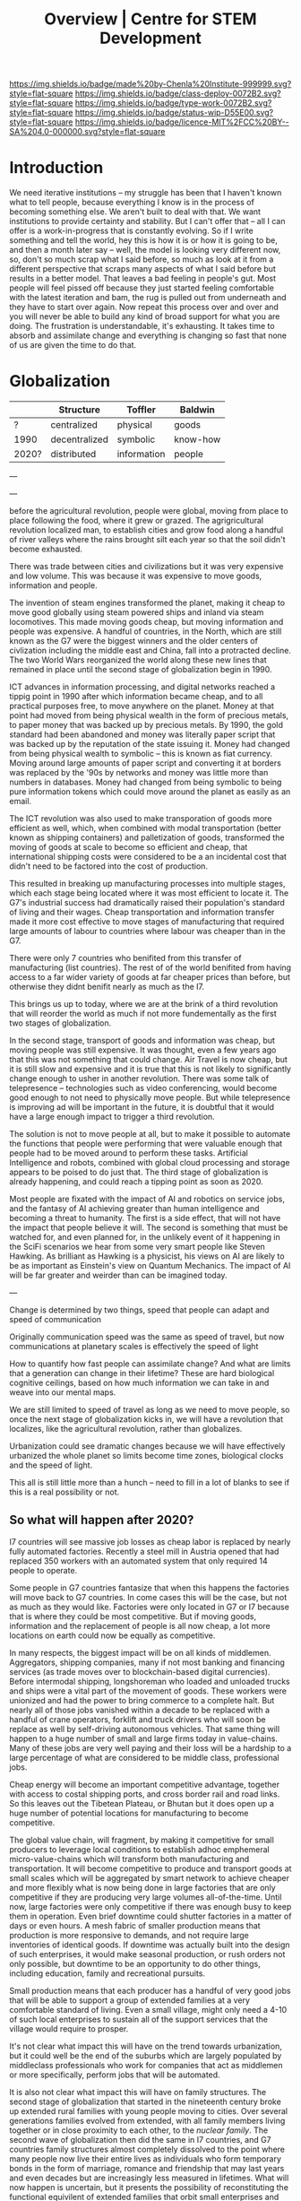 #   -*- mode: org; fill-column: 60 -*-

#+TITLE: Overview | Centre for STEM Development
#+STARTUP: showall
#+TOC: headlines 4
#+PROPERTY: filename
:PROPERTIES:
:CUSTOM_ID: 
:Name:      /home/deerpig/proj/tldr/chenla-csd/csd.org
:Created:   2017-07-03T17:59@Prek Leap (11.642600N-104.919210W)
:ID:        fe0e7d73-f7c0-42d9-a114-8585d997352a
:VER:       552351650.940266635
:GEO:       48P-491193-1287029-15
:BXID:      proj:UVS0-0235
:Class:     deploy
:Type:      work
:Status:    wip
:Licence:   MIT/CC BY-SA 4.0
:END:

[[https://img.shields.io/badge/made%20by-Chenla%20Institute-999999.svg?style=flat-square]] 
[[https://img.shields.io/badge/class-deploy-0072B2.svg?style=flat-square]]
[[https://img.shields.io/badge/type-work-0072B2.svg?style=flat-square]]
[[https://img.shields.io/badge/status-wip-D55E00.svg?style=flat-square]]
[[https://img.shields.io/badge/licence-MIT%2FCC%20BY--SA%204.0-000000.svg?style=flat-square]]

* Introduction

We need iterative institutions -- my struggle has been that
I haven't known what to tell people, because everything I
know is in the process of becoming something else.  We
aren't built to deal with that.  We want institutions to
provide certainty and stability.  But I can't offer that --
all I can offer is a work-in-progress that is constantly
evolving.  So if I write something and tell the world, hey
this is how it is or how it is going to be, and then a month
later say -- well, the model is looking very different now,
so, don't so much scrap what I said before, so much as look
at it from a different perspective that scraps many aspects
of what I said before but results in a better model.  That
leaves a bad feeling in people's gut.  Most people will feel
pissed off because they just started feeling comfortable
with the latest iteration and bam, the rug is pulled out
from underneath and they have to start over again.  Now
repeat this process over and over and you will never be able
to build any kind of broad support for what you are doing.
The frustration is understandable, it's exhausting.  It
takes time to absorb and assimilate change and everything is
changing so fast that none of us are given the time to do
that.

* Globalization

  |       | Structure     | Toffler     | Baldwin  |
  |-------+---------------+-------------+----------|
  | ?     | centralized   | physical    | goods    |
  | 1990  | decentralized | symbolic    | know-how |
  | 2020? | distributed   | information | people   |
  
---




---


before the agricultural revolution, people were global,
moving from place to place following the food, where it grew
or grazed.  The agrigricultural revolution localized man, to
establish cities and grow food along a handful of river
valleys where the rains brought silt each year so that the
soil didn't become exhausted.

There was trade between cities and civilizations but it was
very expensive and low volume.   This was because it was
expensive to move goods, information and people.

The invention of steam engines transformed the planet,
making it cheap to move good globally using steam powered
ships and inland via steam locomotives.  This made moving
goods cheap, but moving information and people was
expensive.  A handful of countries, in the North, which are
still known as the G7 were the biggest winners and the older
centers of civlization including the middle east and China,
fall into a protracted decline.  The two World Wars
reorganized the world along these new lines that remained in
place until the second stage of globalization begin in 1990.

ICT advances in information processing, and digital networks
reached a tippig point in 1990 after which information
became cheap, and to all practical purposes free, to move
anywhere on the planet.  Money at that point had moved from
being physical wealth in the form of precious metals, to
paper money that was backed up by precious metals.  By 1990,
the gold standard had been abandoned and money was literally
paper script that was backed up by the reputation of the
state issuing it.  Money had changed from being physical
wealth to symbolic -- this is known as fiat currency.
Moving around large amounts of paper script and converting
it at borders was replaced by the '90s by networks and money
was little more than numbers in databases.  Money had
changed from being symbolic to being pure information tokens
which could move around the planet as easily as an email.

The ICT revolution was also used to make transporation of
goods more efficient as well, which, when combined with
modal transportation (better known as shipping containers)
and palletization of goods, transformed the moving of goods
at scale to become so efficient and cheap, that
international shipping costs were considered to be a an
incidental cost that didn't need to be factored into the
cost of production.

This resulted in breaking up manufacturing processes into
multiple stages, which each stage being located where it was
most efficient to locate it.  The G7's industrial success
had dramatically raised their population's standard of
living and their wages.  Cheap transportation and
information transfer made it more cost effective to move
stages of manufacturing that required large amounts of
labour to countries where labour was cheaper than in the G7.

There were only 7 countries who benifited from this transfer
of manufacturing (list countries).  The rest of of the world
benifited from having access to a far wider variety of goods
at far cheaper prices than before, but otherwise they didnt
benifit nearly as much as the I7.

This brings us up to today, where we are at the brink of a
third revolution that will reorder the world as much if not
more fundementally as the first two stages of globalization.

In the second stage, transport of goods and information was
cheap, but moving people was still expensive.  It was
thought, even a few years ago that this was not something
that could change.  Air Travel is now cheap, but it is still
slow and expensive and it is true that this is not likely to
significantly change enough to usher in another revolution.
There was some talk of telepresence -- technologies such as
video conferencing, would become good enough to not need to
physically move people.  But while telepresence is improving
ad will be important in the future, it is doubtful that it
would have a large enough impact to trigger a third
revolution.

The solution is not to move people at all, but to make it
possible to automate the functions that people were
performing that were valuable enough that people had to be
moved around to perform these tasks.  Artificial
Intelligence and robots, combined with global cloud
processing and storage appears to be poised to do just that.
The third stage of globalization is already happening, and
could reach a tipping point as soon as 2020.

Most people are fixated with the impact of AI and robotics
on service jobs, and the fantasy of AI achieving greater
than human intelligence and becoming a threat to humanity.
The first is a side effect, that will not have the impact
that people believe it will.  The second is something that
must be watched for, and even planned for, in the unlikely
event of it happening in the SciFi scenarios we hear from
some very smart people like Steven Hawking.  As brilliant as
Hawking is a physicist, his views on AI are likely to be as
important as Einstein's view on Quantum Mechanics.  The
impact of AI will be far greater and weirder than can be
imagined today.

---

Change is determined by two things, speed that people can
adapt and speed of communication

Originally communication speed was the same as speed of
travel, but now communications at planetary scales is
effectively the speed of light

How to quantify how fast people can assimilate change?  And
what are limits that a generation can change in their
lifetime?  These are hard biological cognitive ceilings,
based on how much information we can take in and weave into
our mental maps.

We are still limited to speed of travel as long as we need
to move people, so once the next stage of globalization
kicks in, we will have a revolution that localizes, like the
agricultural revolution, rather than globalizes.

Urbanization could see dramatic changes because we will have
effectively urbanized the whole planet so limits become 
time zones, biological clocks and the speed of light.

This all is still little more than a hunch -- need to fill
in a lot of blanks to see if this is a real possibility or
not.

** So what will happen after 2020?

I7 countries will see massive job losses as cheap labor is
replaced by nearly fully automated factories.  Recently a
steel mill in Austria opened that had replaced 350 workers
with an automated system that only required 14 people to
operate.

Some people in G7 countries fantasize that when this happens
the factories will move back to G7 countries.  In come cases
this will be the case, but not as much as they would like.
Factories were only located in G7 or I7 because that is
where they could be most competitive.  But if moving goods,
information and the replacement of people is all now cheap,
a lot more locations on earth could now be equally as
competitive.

In many respects, the biggest impact will be on all kinds of
middlemen.  Aggregators, shipping companies, many if not
most banking and financing services (as trade moves over to
blockchain-based digital currencies).  Before intermodal
shipping, longshoreman who loaded and unloaded trucks and
ships were a vital part of the movement of goods.  These
workers were unionized and had the power to bring commerce
to a complete halt.  But nearly all of those jobs vanished
within a decade to be replaced with a handful of crane
operators, forklift and truck drivers who will soon be
replace as well by self-driving autonomous vehicles.  That
same thing will happen to a huge number of small and large
firms today in value-chains.  Many of these jobs are very
well paying and their loss will be a hardship to a large
percentage of what are considered to be middle class,
professional jobs.

Cheap energy will become an important competitive advantage,
together with access to costal shipping ports, and cross
border rail and road links.  So this leaves out the Tibetean
Plateau, or Bhutan but it does open up a huge number of
potential locations for manufacturing to become competitive.

The global value chain, will fragment, by making it
competitive for small producers to leverage local conditions
to establish adhoc emphemeral micro-value-chains which will
transform both manufacturing and transportation.  It will
become competitive to produce and transport goods at small
scales which will be aggregated by smart network to achieve
cheaper and more flexibly what is now being done in large
factories that are only competitive if they are producing
very large volumes all-of-the-time.  Until now, large
factories were only competitive if there was enough busy to
keep them in operation.  Even brief downtime could shutter
factories in a matter of days or even hours.  A mesh fabric
of smaller production means that production is more
responsive to demands, and not require large inventories of
identical goods.  If downtime was actually built into the
design of such enterprises, it would make seasonal
production, or rush orders not only possible, but downtime
to be an opportunity to do other things, including
education, family and recreational pursuits.

Small production means that each producer has a handful of
very good jobs that will be able to support a group of
extended families at a very comfortable standard of living.
Even a small village, might only need a 4-10 of such local
enterprises to sustain all of the support services that the
village would require to prosper.

It's not clear what impact this will have on the trend
towards urbanization, but it could well be the end of the
suburbs which are largely populated by middleclass
professionals who work for companies that act as middlemen
or more specifically, perform jobs that will be automated.

It is also not clear what impact this will have on family
structures.  The second stage of globalization that started
in the nineteenth century broke up extended rural families
with young people moving to cities.  Over several
generations families evolved from extended, with all family
members living together or in close proximity to each other,
to the /nuclear family/.  The second wave of globalization
then did the same in I7 countries, and G7 countries family
structures almost completely dissolved to the point where
many people now live their entire lives as individuals who
form temporary bonds in the form of marriage, romance and
friendship that may last years and even decades but are
increasingly less measured in lifetimes.  What will now
happen is uncertain, but it presents the possibility of
reconstituting the functional equivilent of extended
families that orbit small enterprises and support directly
or indirectly both the young and the elderly.  From a G7
perspective this may seem like a stretch of the imagination,
but many of the people who will become part of this new
econonmy will be from countries outside of the G7 and I7
which are still very much living in extended family
traditions.  It will be natural for these people to adapt
what they know to the new economic order without having to
leave their families and move to a distant city to work in
an office or factory.  It might well turn out that today's
generation of G7 individuals who are cut adrift from lasting
social structures and interactions could become a series of
lost generations until the social structures establish
themselves.

This is not to say that this will be the end of
transnational mega-corporations.  But there will more
diversity and flexibility and the big companies will have to
undergo fundamental changes in order to survive.

Finally, we have not brought up the issue of intellectual
property and its role in any of the stages of globalization.
IP is either used as organizational knowledge which is kept
within the organization, that gives the organization
competitive advantage.  Or, through rent-seeking for
packaged and published information in the form of code,
text, images, video and audio.  Organizational knowledge is
here to stay -- rent-seeking of published information has an
uncertain future and largely will make no sense in the
emerging new economy.

It should also be pointed out that organizational knowledge
in terms of manufacturing processes and designs will be
needed by all of these potental small establishments to set
up shop.  It could be that the large companies today that
survive into the next stage will provide such knowledge as a
service which acts as infrastructure.  The big companies
will be able to compete with each other on the basis of how
fast they can innovate and make small enterprises
successful.

The other possibility, is that a lot of this organizational
knowledge will have to be reinvented by small enterprises
during the early stages of the revolution.  This lends
itself naturally to many small organizations contributing to
open source development of this knowledge which is
maintained as part of the commons.  In practice it won't be
one or the other, but a combination of all of these things
as well as a lot of things that we can not anticipate yet.





* bootstrapping research and development

Perhaps the biggest challenge for a developing country is
knowledge transfer.  It's a bit of a Catch-22 -- foreign
investment that brings good professional jobs don't come
unless there are people in that country who can fill those
jobs.  But people won't train or study for those professions
unless there are jobs.  So schools don't teach advanced
topics, and students who wish to study those topics must
study abroad.  And when they graduate, they don't return
home, because there are no jobs for their specialty.  So
unless a foriegn company not only invests in that country
and brings with them people who can train people for those
jobs, nothing changes.

** cultural assumptions

There are many different types of cultures.  In addition to
the ethnic cultural and language that you grew up in, there
are many different types of sub-cultures that all of us
belong to.  Sports, for example has a large number of
different subcultures revolving around different kinds of
sports.  Each subculture has a core set of shared
terminology, stories, myths, jokes, mannerisms and
traditions that people in that subculture take for granted.

Science, Engineering and Technology is no different, they
all have their own subcultures.  When reading discussion
threads, exchanging email or attending conferences you will
be expected to know these same subcultural references, and
no one will even think to explain them to you.  Learning how
to learn how to become a member of these subcultures is an
important part of being part of the community and building a
career.  A lot of these cultural references and jokes come
from movies and television shows.  But also from knowing
different stories about important figures in their fields.
It is almost impossible to unerstand a lot of computer
science references unless one is more than passingly
familiar with all of the characters and stories in the Star
Wars series of films and the Star Trek television series and
films.  If you are in Physics or most of science in general,
many people assume you are familiar with stories about
figures like Physicist Richard Feynman or the astronomer
Carl Sagan.  It is as important to understand the history of
your field as any of the facts and information that make up
that field.  You can't understand Quantum Mechanics without
understanding Relativity which you can't understand without
knowing Newtonian Physics and Classical Mechanics, or
Galileo, and Copernicus and the challenges each had to
overcome to build apon the other.  Knowing the context and
the stories of how the great discoveries were made, make up
a lot of the cultural context of a field.  And there are no
hard boundries between fields.  To understand Claude Shannon
and Alan Turing's work in information theory, which modern
computing and communications is founded on you need to have
a basic understanding of entropy and work of James Clerk
Maxwell, and his thought experiment known as Maxwell's
Demon.

** The video/lecture trap

Because English is a second language for most people in
developing countries, they are under the impression that
everything can be learned by watching videos or attending
lectures.  Increasingly this is even how a growing number of
students in developing countries who speak and read English
as their primary language learn as well.  This is a very bad
habit, which must be corrected in order to do any serious
work in any field.

Books, technical & scientific papers, technical standards
and specifications should always be the primary means of
learning anything, and then use class lectures and videos to
clarify, and ask questions to help understand things that
were not clear in the book or paper.  There is no substitute
for reading, taking notes and mindmaps, working through
exercises, discussing with other students, colleagues and
teachers.

This is very hard work.  Even the most brilliant scientists
in the world, including any Noble Prize winner will tell you
without hesitation that this will always be difficult no
matter how long your work in your field.  Technical and
scientific papers in particular are short, but often
compress years of work by whole teams of scientists into a
few pages of very dense text.

If this is difficult for people who read English as a first
language, and attend some of the finest schools in the
world, with access to working scientists, teachers and
research libraries, then it will be far more difficult for
student in a developing country who speaks and reads english
as a second language who has no direct access to any of
these things.

** An alternative: build it and they will come

We must find ways of lowering the entry barrier so that
people can learn the skills that can attract investment an
bringing good professional jobs to developing countries.

If all you are training people to do is low level programing
for web and mobile app development, then the only work
you'll attract is low paying semi-skilled outsourcing work
from foreign companies.

Companies need to learn to develop their staff and look for
opportunities to attract more lucritive contracts.  

Colleges and Universities need to develop their own faculty
to encourage them to stay up to date in their fields, as
well as do their own research and development.  So when the
opportunity arises, schools can begin offering courses and
degrees in advanced subjects.

NGOs need to encourage this process, and work with schools
to train people who can take over from foreigners brought in
to establish projects.  This is good for the country and
good for the NGOs.

Consulates, and chambers of commerce of developing countries
need to reach out to companies, international and regional
organizations to find out what skills foreign companies are
looking for to invest.  They need to work with companies to
map out an education and training strategy that will ensure
that the people with the skills that will be needed will be
ready when needed.

Broad and deep fundamental skills are just as important as
vocational skills. It's important to have a long term game
in place that promotes basic research and development as
well as teaching skills needed by employers.  Schools and
government programs that conduct basic reasearch, even if
its being done on a modest budget will attract the smartest
students and help keep in them from moving abroad.  General
degrees in STEM programs will, in the long run, bring the
best jobs and investment to the country and lay the
foundation for establishing local companies with local
know-how which can compete with international products and
services.

In otherwords, chance favours the prepared mind.

** Skills are needed 


* Core Skills

** Introductory

 - Big Data
 - Machine Learning (Artificial Intelligence)
 - Understanding Cloud Technologies
   - Virtual Machines
   - Containers
   - Databases (NoSQL & Relational)
 - Introduction to the Web Stack
 - Introduction to the Scientific Method
 - Introduction to Robotics & Automation
 - Essential Statistics
 - Essential Mathematcs
 - Essential Logic & Critical Thinking
 - Essential Security

** Text Editors & the Shell

 - Introduction to Plain Text
 - Emacs & Vim
 - iPython/Jupyter/Org Babel
 - Bibliographic Management
 - Reference Management
 - Essential Bash Shell 
 - LaTex and Academic/Scientific Typesetting
 - Version Control
 - Essential Graphics
   - bitmaps
   - vectors
   - diagram & graph generation software

** Reproducible Research

 - Literate Programing
 - Literate Computing
 - Literate Devops
 - Open Data

** Programing Languages

 - Introduction to Programing
 - Python
 - R

** Spoken & Written Language

 - Technical English
 - Technical French | German | Spanish | Japanese | Korean |
   Japanese | Chinese

* Career Development

The idea here is not to have only one, paper or lecture that covers
each of these topics.  We will invite STEM professionals who are
respected in their fields to contribute their own essays and lecture
videos so that each topic is covered from different points of view.

 - You and Your Research (Career Planning)
 - How to Learn a New Subject
 - How to Read a Scientific or Technical Paper
 - How to Read a Book
 - How to Give a Lecture
 - How to Give a Talk at a Conference
 - How to Be on a Conference Panel
 - How to Give an Interview
 - How to Attend a Technical or Scientific Conference
 - How to Create A Personal Website for STEM Professionals 
 - How to Ask Questions
 - How to Blog & Leverage Social Media
 - How to Write & Submit Papers and the Peer Review Process
 - How to Search Online
 - How to Use a Physical Library
 - How to Apply for Grants & Funding
 - How to Establish a Lab & Research Program
 - Mastery: The Art of Practice & Rest
 - International Traveling Guide for STEM Professionals 
 - How to Make Screencasts & Podcasts

* Life Sciences 

 - Introduction to CRISPR

* Applied Sciences

 - GPS and Mapping
 - Remote Sensors
 - Drones: Remote Controlled Vehicles
 - Satellite Imaging
 - Fabrication
   - 3D Printing
   - CNC cutters & routers
 - Arduino & Raspberry Pi


